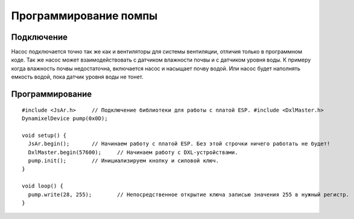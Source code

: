 Программирование помпы
======================

Подключение
-----------

Насос подключается точно так же как и вентиляторы для системы вентиляции, отличия только в программном коде. Так же насос может взаимодействовать с датчиком влажности почвы и с датчиком уровня воды. К примеру когда влажность почвы недостаточна, включается насос и насыщает почву водой. Или насос будет наполнять емкость водой, пока датчик уровня воды не тонет.

.. figure:: images/5.png
       :width: 60%
       :align: center
       :alt: Помпа


Программирование
----------------

::

  #include <JsAr.h>	// Подключение библиотеки для работы с платой ESP. #include <DxlMaster.h>		// Подключение библиотеки для работы с DXL-устройствами.
  DynamixelDevice pump(0x0D);

  void setup() {
    JsAr.begin();	// Начинаем работу с платой ESP. Без этой строчки ничего работать не будет!
    DxlMaster.begin(57600);	// Начинаем работу с DXL-устройствами.
    pump.init();	// Инициализируем кнопку и силовой ключ. 
  } 

  void loop() {
    pump.write(28, 255);	// Непосредственное открытие ключа записью значения 255 в нужный регистр.
  }

